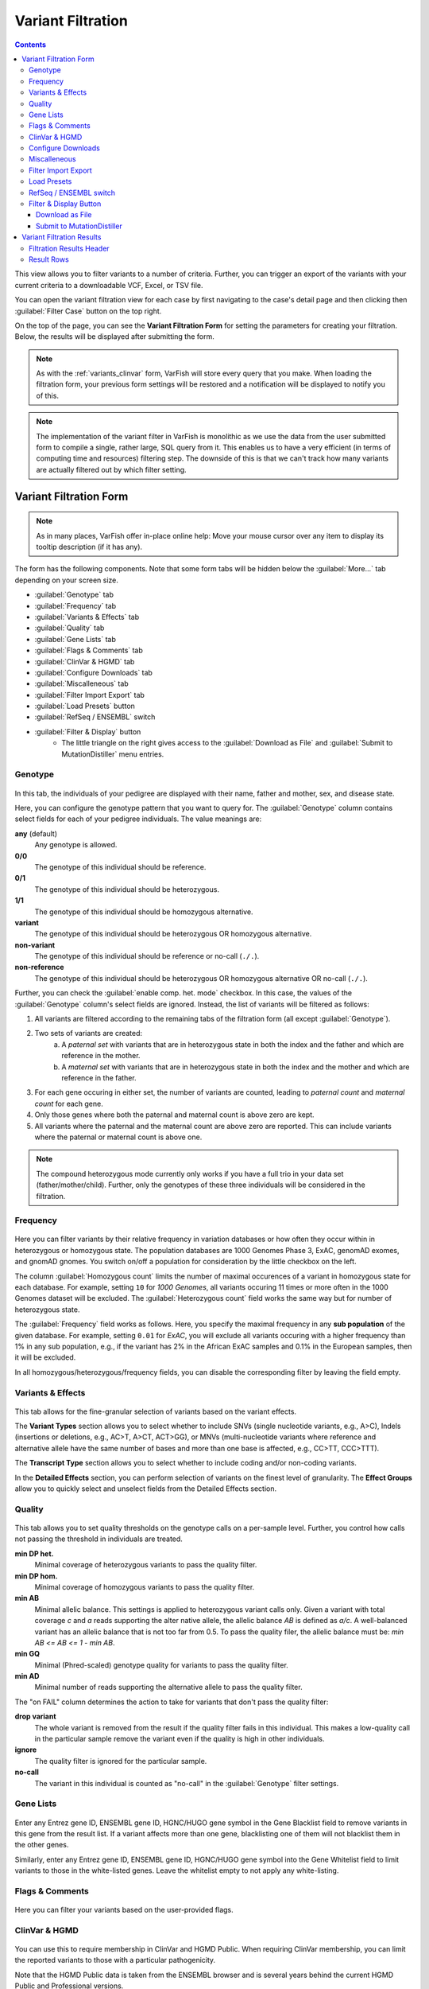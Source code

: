 .. _variants_filtration:

==================
Variant Filtration
==================

.. contents::

This view allows you to filter variants to a number of criteria.
Further, you can trigger an export of the variants with your current criteria to a downloadable VCF, Excel, or TSV file.

You can open the variant filtration view for each case by first navigating to the case's detail page and then clicking then :guilabel:`Filter Case` button on the top right.

On the top of the page, you can see the **Variant Filtration Form** for setting the parameters for creating your filtration.
Below, the results will be displayed after submitting the form.

.. note::

    As with the :ref:`variants_clinvar` form, VarFish will store every query that you make.
    When loading the filtration form, your previous form settings will be restored and a notification will be displayed to notify you of this.

.. note::

    The implementation of the variant filter in VarFish is monolithic as we use the data from the user submitted form to compile a single, rather large, SQL query from it.
    This enables us to have a very efficient (in terms of computing time and resources) filtering step.
    The downside of this is that we can't track how many variants are actually filtered out by which filter setting.


-----------------------
Variant Filtration Form
-----------------------

.. note::

    As in many places, VarFish offer in-place online help:
    Move your mouse cursor over any item to display its tooltip description (if it has any).

The form has the following components.
Note that some form tabs will be hidden below the :guilabel:`More...` tab depending on your screen size.

- :guilabel:`Genotype` tab
- :guilabel:`Frequency` tab
- :guilabel:`Variants & Effects` tab
- :guilabel:`Quality` tab
- :guilabel:`Gene Lists` tab
- :guilabel:`Flags & Comments` tab
- :guilabel:`ClinVar & HGMD` tab
- :guilabel:`Configure Downloads` tab
- :guilabel:`Miscalleneous` tab
- :guilabel:`Filter Import Export` tab
- :guilabel:`Load Presets` button
- :guilabel:`RefSeq / ENSEMBL` switch
- :guilabel:`Filter & Display` button
    - The little triangle on the right gives access to the :guilabel:`Download as File` and :guilabel:`Submit to MutationDistiller` menu entries.

.. _variants_filtration_genotype_tab:

Genotype
========

.. figure:: figures/filtration_genotype_tab.png
    :alt: The Genotype form tab on the Variant Filtration form.
    :width: 80%
    :align: center

In this tab, the individuals of your pedigree are displayed with their name, father and mother, sex, and disease state.

Here, you can configure the genotype pattern that you want to query for.
The :guilabel:`Genotype` column contains select fields for each of your pedigree individuals.
The value meanings are:

**any** (default)
    Any genotype is allowed.
**0/0**
    The genotype of this individual should be reference.
**0/1**
    The genotype of this individual should be heterozygous.
**1/1**
    The genotype of this individual should be homozygous alternative.
**variant**
    The genotype of this individual should be heterozygous OR homozygous alternative.
**non-variant**
    The genotype of this individual should be reference or no-call (``./.``).
**non-reference**
    The genotype of this individual should be heterozygous OR homozygous alternative OR no-call (``./.``).

Further, you can check the :guilabel:`enable comp. het. mode` checkbox.
In this case, the values of the :guilabel:`Genotype` column's select fields are ignored.
Instead, the list of variants will be filtered as follows:

1. All variants are filtered according to the remaining tabs of the filtration form (all except :guilabel:`Genotype`).
2. Two sets of variants are created:
    a. A *paternal set* with variants that are in heterozygous state in both the index and the father and which are reference in the mother.
    b. A *maternal set* with variants that are in heterozygous state in both the index and the mother and which are reference in the father.
3. For each gene occuring in either set, the number of variants are counted, leading to *paternal count* and *maternal count* for each gene.
4. Only those genes where both the paternal and maternal count is above zero are kept.
5. All variants where the paternal and the maternal count are above zero are reported.
   This can include variants where the paternal or maternal count is above one.

.. note::

    The compound heterozygous mode currently only works if you have a full trio in your data set (father/mother/child).
    Further, only the genotypes of these three individuals will be considered in the filtration.

Frequency
=========

.. figure:: figures/filtration_frequency_tab.png
    :alt: The Frequency form tab on the Variant Filtration form.
    :width: 80%
    :align: center

Here you can filter variants by their relative frequency in variation databases or how often they occur within in heterozygous or homozygous state.
The population databases are 1000 Genomes Phase 3, ExAC, genomAD exomes, and gnomAD gnomes.
You switch on/off a population for consideration by the little checkbox on the left.

The column :guilabel:`Homozygous count` limits the number of maximal occurences of a variant in homozygous state for each database.
For example, setting ``10`` for *1000 Genomes*, all variants occuring 11 times or more often in the 1000 Genomes dataset will be excluded.
The :guilabel:`Heterozygous count` field works the same way but for number of heterozygous state.

The :guilabel:`Frequency` field works as follows.
Here, you specify the maximal frequency in any **sub population** of the given database.
For example, setting ``0.01`` for *ExAC*, you will exclude all variants occuring with a higher frequency than 1% in any sub population, e.g., if the variant has 2% in the African ExAC samples and 0.1% in the European samples, then it will be excluded.

In all homozygous/heterozygous/frequency fields, you can disable the corresponding filter by leaving the field empty.

Variants & Effects
==================

.. figure:: figures/filtration_effects_tab.png
    :alt: The Variants & Effects form tab on the Variant Filtration form.
    :width: 80%
    :align: center

This tab allows for the fine-granular selection of variants based on the variant effects.

The **Variant Types** section allows you to select whether to include SNVs (single nucleotide variants, e.g., A>C), Indels (insertions or deletions, e.g., AC>T, A>CT, ACT>GG), or MNVs (multi-nucleotide variants where reference and alternative allele have the same number of bases and more than one base is affected, e.g., CC>TT, CCC>TTT).

The **Transcript Type** section allows you to select whether to include coding and/or non-coding variants.

In the **Detailed Effects** section, you can perform selection of variants on the finest level of granularity.
The **Effect Groups** allow you to quickly select and unselect fields from the Detailed Effects section.

Quality
=======

.. figure:: figures/filtration_quality_tab.png
    :alt: The Quality form tab on the Variant Filtration form.
    :width: 80%
    :align: center

This tab allows you to set quality thresholds on the genotype calls on a per-sample level.
Further, you control how calls not passing the threshold in individuals are treated.

**min DP het.**
    Minimal coverage of heterozygous variants to pass the quality filter.
**min DP hom.**
    Minimal coverage of homozygous variants to pass the quality filter.
**min AB**
    Minimal allelic balance.
    This settings is applied to heterozygous variant calls only.
    Given a variant with total coverage *c* and *a* reads supporting the alter native allele, the allelic balance *AB* is defined as *a/c*.
    A well-balanced variant has an allelic balance that is not too far from 0.5.
    To pass the quality filer, the allelic balance must be: *min AB <= AB <= 1 - min AB*.
**min GQ**
    Minimal (Phred-scaled) genotype quality for variants to pass the quality filter.
**min AD**
    Minimal number of reads supporting the alternative allele to pass the quality filter.

The "on FAIL" column determines the action to take for variants that don't pass the quality filter:

**drop variant**
    The whole variant is removed from the result if the quality filter fails in this individual.
    This makes a low-quality call in the particular sample remove the variant even if the quality is high in other individuals.
**ignore**
    The quality filter is ignored for the particular sample.
**no-call**
    The variant in this individual is counted as "no-call" in the :guilabel:`Genotype` filter settings.


Gene Lists
==========

.. figure:: figures/filtration_gene_lists_tab.png
    :alt: The Gene Lists form tab on the Variant Filtration form.
    :width: 80%
    :align: center

Enter any Entrez gene ID, ENSEMBL gene ID, HGNC/HUGO gene symbol in the Gene Blacklist field to remove variants in this gene from the result list.
If a variant affects more than one gene, blacklisting one of them will not blacklist them in the other genes.

Similarly, enter any Entrez gene ID, ENSEMBL gene ID, HGNC/HUGO gene symbol into the Gene Whitelist field to limit variants to those in the white-listed genes.
Leave the whitelist empty to not apply any white-listing.

Flags & Comments
================

.. figure:: figures/filtration_flags_tab.png
    :alt: The Flags & Comments form tab on the Variant Filtration form.
    :width: 80%
    :align: center

Here you can filter your variants based on the user-provided flags.

.. _variants_filtration_clinvar_hgmd_tab:

ClinVar & HGMD
==============

.. figure:: figures/filtration_clinvar_hgmd_tab.png
    :alt: The ClinVar & HGMD form tab on the Variant Filtration form.
    :width: 80%
    :align: center

You can use this to require membership in ClinVar and HGMD Public.
When requiring ClinVar membership, you can limit the reported variants to those with a particular pathogenicity.

Note that the HGMD Public data is taken from the ENSEMBL browser and is several years behind the current HGMD Public and Professional versions.

Configure Downloads
===================

.. figure:: figures/filtration_configure_download_tab.png
    :alt: The Configure Downloads form tab on the Variant Filtration form.
    :width: 80%
    :align: center

These fields allow you to configure how your file downloads are created.
You can select the file type to use for the exprot (Excel, TSV, or VCF).

Further, you can select the individuals to include.
This is useful for generating single-individual VCF files if you want to use tool that does not support multi-sample VCF files.

Also, you can select whether you want to export your flags and comments.

Miscalleneous
=============

.. figure:: figures/filtration_miscalleneous_tab.png
    :alt: The Miscalleneous form tab on the Variant Filtration form.
    :width: 80%
    :align: center

Here you can select a row limit on the online variant display.

This limit will not be applied to your file downloads.

Filter Import Export
====================

.. figure:: figures/filtration_settings_import_export_tab.png
    :alt: The Filter Import Export form tab on the Variant Filtration form.
    :width: 80%
    :align: center

Here you find the configuration stored in JSON format.
While the format is machine and not human-oriented, it allows you to save your current form settings in a text file and restore them later.

Click the :guilabel:`Download JSON` button to download a text file with the value of the text area above.
Clicking the :guilabel:`JSON >> Settings` button applies the changes from the text area to the form.
The text area is automatically updated to reflect the current form settings when you change any form field.

Load Presets
============

Here you find shortcuts to several presets.
Note that these are "factory" defaults at the moment.
Currently, it is not possible to create your own presets.
This will be possible in a future version.

RefSeq / ENSEMBL switch
=======================

Use this to choose between RefSeq and ENSEMBL transcripts when filtering for variant effects.

Filter & Display Button
=======================

Use this button to perform a new query with the current form settings and display the results below.

.. _download-as-file:

Download as File
----------------

When clicking on the little triangle next to the :guilabel:`Filter & Display` you can select the :guilabel:`Download as File` menu item.
This will start a background job on the server to create a downloadable file from your current form settings.
Note that the values from the :guilabel:`Configure Downloads` will be used for configuring the exported files while the row limit from the :guilabel:`Miscalleneous` will not be applied.

.. note::

    VCF exports are meant for exporting whole exomes from VarFish (thousands of rows).
    In contrast, Excel and TSV exports are meant for exporting exomes filtered to "interesting" variant sets (up to hundreds of rows)

    VCF export is much faster than Excel and TSV export.
    For performance reasons, filtration of VCF file exports is limited to the basics.
    Filtration, for genotype, frequency, variant effect etc., gene white-/blacklist work as well as basic ClinVar membership.
    Filtration for HGMD public membership, clinvar details, user comments and flags is not applied to VCF exports.

    Exports to TSV and Excel use the same filters as displayed when clicking on :guilabel:`Filter & Display`.

.. _submit-to-mutation-distiller:

Submit to MutationDistiller
---------------------------

Also, the little triangle next to the :guilabel:`Filter & Display` gives you access to the :guilabel:`Submit to MutationDistiller` action.
This is similar to generating a downloadable VCF file.
However, clicking the button will submit the data to MutationDistiller after confirming this once again in popup window.

Here are the actions to create the recommended settings for submitting to MutationDistiller:

- Select the appropriate Genotype configuration that you want to submit to MutationDistiller.
- Note that MutationDistiller only supports single-sample VCF files at the moment.
  Go to the :guilabel:`Configure Downloads` tab via :menuselection:`More ... --> Configure Downloads` and unselect all but the one individual that is to be exported.
- Load presets for pulling **all** variants from the original VCF file via :menuselection:`Load Presets --> Full Exome`.
- Click the little triangle next to :guilabel:`Filter & Display`, then click :guilabel:`Submit to MutationDistiller`.
- A confirmation popup appears.
  Read the text carefully and then confirm the submission.
- This will create a background job that first generates a VCF file with all selected variants and then submits this file to MutationDistiller.

.. note::

    The MutationDistiller submission uses the same feature as th VarFish VCF export.
    Thus, the limitations described in :ref:`download-as-file` apply.

--------------------------
Variant Filtration Results
--------------------------

.. figure:: figures/filtration_results.png
    :alt: The filtration results display.
    :width: 80%
    :align: center

After form submission, the results are displayed below the form.

Filtration Results Header
=========================

The header contains a :guilabel:`Frequencies` switch that allows you to select the database for display population frequencies.
Further, it shows the number of displayed and the number of result records.
Lastly, it displays the transcript data source used.

.. warning::

    Always monitor the number of displayed vs. total records.
    You might have to adjust the number of displayed rows so you don't miss any variants!

Result Rows
===========

The result rows consist of the following elements:

- Clicking right-pointing arrow will show you more details on your variant below the result row.
- The little bookmark sign indicates whether the variant has been flagged (filled if flags are present).
  The summary flag status is also indicated by the row color.
  Click on the bookmark sign to adjust the flags for this variant.
- The little speech bubble indicates whether there are any comments for this flag (filled if comments are present).
- The little database icon (three disks) indicates dbSNP membership of the variant (dark if present in dbSNP, very light if not).
  Click on the icon to go to its dbSNP entry.
- The little hospital icon indicates ClinVar membership (again dark if present in ClinVar, very light if not).
- The little circle indicates membership in HGMD Public (see :ref:`variants_filtration_clinvar_hgmd_tab` for information about HGMD Public age).
- The following columns indicate the variant position, reference and alternative bases.
- This is followed by the frequency display from the population database selected in the header.
- The next column shows the gene symbol, clicking on the little triangle next to it allows you to see the variant in various databases.
- The variant effect on the protein level in HGVS notation.
  Moving the cursor over this field will show a textual explanation of the effect.
- The next columns show the genotypes in the individuals.
  Moving the cursor over this field will show the genotype quality and number of reference and alternative reads.
- The :guilabel:`MT` button will query MutationTaster for this variant.
- The :guilabel:`IGV` button opens the selected locus in IGV if you have it open in the background and :menuselection:`View --> Preferences --> Advanced --> Enable port`` activated and the port set to ``60151``.
- Clicking the little triangle next to :guilabel:`IGV` allows you to open the variant locus in various other genome browsers.

